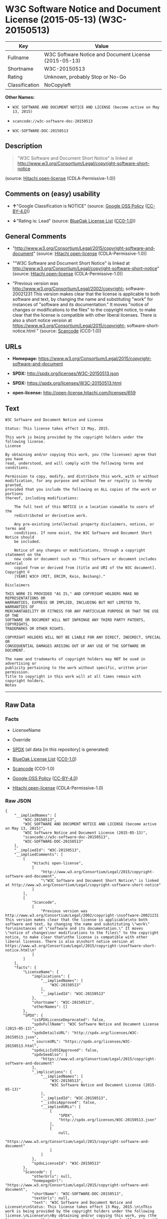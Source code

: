 * W3C Software Notice and Document License (2015-05-13) (W3C-20150513)

| Key              | Value                                                   |
|------------------+---------------------------------------------------------|
| Fullname         | W3C Software Notice and Document License (2015-05-13)   |
| Shortname        | W3C-20150513                                            |
| Rating           | Unknown, probably Stop or No-Go                         |
| Classification   | NoCopyleft                                              |

*Other Names:*

- =W3C SOFTWARE AND DOCUMENT NOTICE AND LICENSE (become active on May 13, 2015)=

- =scancode://w3c-software-doc-20150513=

- =W3C-SOFTWARE-DOC-20150513=

** Description

#+BEGIN_QUOTE
  "W3C Software and Document Short Notice" is linked at
  http://www.w3.org/Consortium/Legal/copyright-software-short-notice
#+END_QUOTE

(source: [[https://github.com/Hitachi/open-license][Hitachi
open-license]] (CDLA-Permissive-1.0))

** Comments on (easy) usability

- *↑*"Google Classification is NOTICE" (source:
  [[https://opensource.google.com/docs/thirdparty/licenses/][Google OSS
  Policy]]
  ([[https://creativecommons.org/licenses/by/4.0/legalcode][CC-BY-4.0]]))

- *↓*"Rating is: Lead" (source:
  [[https://blueoakcouncil.org/list][BlueOak License List]]
  ([[https://raw.githubusercontent.com/blueoakcouncil/blue-oak-list-npm-package/master/LICENSE][CC0-1.0]]))

** General Comments

- "http://www.w3.org/Consortium/Legal/2015/copyright-software-and-document"
  (source: [[https://github.com/Hitachi/open-license][Hitachi
  open-license]] (CDLA-Permissive-1.0))

- ""W3C Software and Document Short Notice" is linked at
  http://www.w3.org/Consortium/Legal/copyright-software-short-notice"
  (source: [[https://github.com/Hitachi/open-license][Hitachi
  open-license]] (CDLA-Permissive-1.0))

- "Previous version was
  http://www.w3.org/Consortium/Legal/2002/copyright- software-20021231
  This version makes clear that the license is applicable to both
  software and text, by changing the name and substituting "work" for
  instances of "software and its documentation." It moves "notice of
  changes or modifications to the files" to the copyright notice, to
  make clear that the license is compatible with other liberal licenses.
  There is also a short notice version at
  https://www.w3.org/Consortium/Legal/2015/copyright-
  software-short-notice.html " (source:
  [[https://github.com/nexB/scancode-toolkit/blob/develop/src/licensedcode/data/licenses/w3c-software-doc-20150513.yml][Scancode]]
  (CC0-1.0))

** URLs

- *Homepage:*
  https://www.w3.org/Consortium/Legal/2015/copyright-software-and-document

- *SPDX:* http://spdx.org/licenses/W3C-20150513.json

- *SPDX:* https://spdx.org/licenses/W3C-20150513.html

- *open-license:* http://open-license.hitachi.com/licenses/659

** Text

#+BEGIN_EXAMPLE
  W3C Software and Document Notice and License

  Status: This license takes effect 13 May, 2015.

  This work is being provided by the copyright holders under the following license.
  License

  By obtaining and/or copying this work, you (the licensee) agree that you have
  read, understood, and will comply with the following terms and conditions.

  Permission to copy, modify, and distribute this work, with or without
  modification, for any purpose and without fee or royalty is hereby granted,
  provided that you include the following on ALL copies of the work or portions
  thereof, including modifications:

      The full text of this NOTICE in a location viewable to users of the
      redistributed or derivative work.
      
      Any pre-existing intellectual property disclaimers, notices, or terms and
      conditions. If none exist, the W3C Software and Document Short Notice should
      be included.

      Notice of any changes or modifications, through a copyright statement on the
      new code or document such as "This software or document includes material
      copied from or derived from [title and URI of the W3C document]. Copyright ©
      [YEAR] W3C® (MIT, ERCIM, Keio, Beihang)."

  Disclaimers

  THIS WORK IS PROVIDED "AS IS," AND COPYRIGHT HOLDERS MAKE NO REPRESENTATIONS OR
  WARRANTIES, EXPRESS OR IMPLIED, INCLUDING BUT NOT LIMITED TO, WARRANTIES OF
  MERCHANTABILITY OR FITNESS FOR ANY PARTICULAR PURPOSE OR THAT THE USE OF THE
  SOFTWARE OR DOCUMENT WILL NOT INFRINGE ANY THIRD PARTY PATENTS, COPYRIGHTS,
  TRADEMARKS OR OTHER RIGHTS.

  COPYRIGHT HOLDERS WILL NOT BE LIABLE FOR ANY DIRECT, INDIRECT, SPECIAL OR
  CONSEQUENTIAL DAMAGES ARISING OUT OF ANY USE OF THE SOFTWARE OR DOCUMENT.

  The name and trademarks of copyright holders may NOT be used in advertising or
  publicity pertaining to the work without specific, written prior permission.
  Title to copyright in this work will at all times remain with copyright holders.
  Notes
#+END_EXAMPLE

--------------

** Raw Data

*** Facts

- LicenseName

- Override

- [[https://spdx.org/licenses/W3C-20150513.html][SPDX]] (all data [in
  this repository] is generated)

- [[https://blueoakcouncil.org/list][BlueOak License List]]
  ([[https://raw.githubusercontent.com/blueoakcouncil/blue-oak-list-npm-package/master/LICENSE][CC0-1.0]])

- [[https://github.com/nexB/scancode-toolkit/blob/develop/src/licensedcode/data/licenses/w3c-software-doc-20150513.yml][Scancode]]
  (CC0-1.0)

- [[https://opensource.google.com/docs/thirdparty/licenses/][Google OSS
  Policy]]
  ([[https://creativecommons.org/licenses/by/4.0/legalcode][CC-BY-4.0]])

- [[https://github.com/Hitachi/open-license][Hitachi open-license]]
  (CDLA-Permissive-1.0)

*** Raw JSON

#+BEGIN_EXAMPLE
  {
      "__impliedNames": [
          "W3C-20150513",
          "W3C SOFTWARE AND DOCUMENT NOTICE AND LICENSE (become active on May 13, 2015)",
          "W3C Software Notice and Document License (2015-05-13)",
          "scancode://w3c-software-doc-20150513",
          "W3C-SOFTWARE-DOC-20150513"
      ],
      "__impliedId": "W3C-20150513",
      "__impliedComments": [
          [
              "Hitachi open-license",
              [
                  "http://www.w3.org/Consortium/Legal/2015/copyright-software-and-document",
                  "\"W3C Software and Document Short Notice\" is linked at http://www.w3.org/Consortium/Legal/copyright-software-short-notice"
              ]
          ],
          [
              "Scancode",
              [
                  "Previous version was http://www.w3.org/Consortium/Legal/2002/copyright-\nsoftware-20021231 This version makes clear that the license is applicable\nto both software and text, by changing the name and substituting \"work\" for\ninstances of \"software and its documentation.\" It moves \"notice of changes\nor modifications to the files\" to the copyright notice, to make clear that\nthe license is compatible with other liberal licenses. There is also a\nshort notice version at https://www.w3.org/Consortium/Legal/2015/copyright-\nsoftware-short-notice.html\n"
              ]
          ]
      ],
      "facts": {
          "LicenseName": {
              "implications": {
                  "__impliedNames": [
                      "W3C-20150513"
                  ],
                  "__impliedId": "W3C-20150513"
              },
              "shortname": "W3C-20150513",
              "otherNames": []
          },
          "SPDX": {
              "isSPDXLicenseDeprecated": false,
              "spdxFullName": "W3C Software Notice and Document License (2015-05-13)",
              "spdxDetailsURL": "http://spdx.org/licenses/W3C-20150513.json",
              "_sourceURL": "https://spdx.org/licenses/W3C-20150513.html",
              "spdxLicIsOSIApproved": false,
              "spdxSeeAlso": [
                  "https://www.w3.org/Consortium/Legal/2015/copyright-software-and-document"
              ],
              "_implications": {
                  "__impliedNames": [
                      "W3C-20150513",
                      "W3C Software Notice and Document License (2015-05-13)"
                  ],
                  "__impliedId": "W3C-20150513",
                  "__isOsiApproved": false,
                  "__impliedURLs": [
                      [
                          "SPDX",
                          "http://spdx.org/licenses/W3C-20150513.json"
                      ],
                      [
                          null,
                          "https://www.w3.org/Consortium/Legal/2015/copyright-software-and-document"
                      ]
                  ]
              },
              "spdxLicenseId": "W3C-20150513"
          },
          "Scancode": {
              "otherUrls": null,
              "homepageUrl": "https://www.w3.org/Consortium/Legal/2015/copyright-software-and-document",
              "shortName": "W3C-SOFTWARE-DOC-20150513",
              "textUrls": null,
              "text": "W3C Software and Document Notice and License\n\nStatus: This license takes effect 13 May, 2015.\n\nThis work is being provided by the copyright holders under the following license.\nLicense\n\nBy obtaining and/or copying this work, you (the licensee) agree that you have\nread, understood, and will comply with the following terms and conditions.\n\nPermission to copy, modify, and distribute this work, with or without\nmodification, for any purpose and without fee or royalty is hereby granted,\nprovided that you include the following on ALL copies of the work or portions\nthereof, including modifications:\n\n    The full text of this NOTICE in a location viewable to users of the\n    redistributed or derivative work.\n    \n    Any pre-existing intellectual property disclaimers, notices, or terms and\n    conditions. If none exist, the W3C Software and Document Short Notice should\n    be included.\n\n    Notice of any changes or modifications, through a copyright statement on the\n    new code or document such as \"This software or document includes material\n    copied from or derived from [title and URI of the W3C document]. Copyright ÃÂ©\n    [YEAR] W3CÃÂ® (MIT, ERCIM, Keio, Beihang).\"\n\nDisclaimers\n\nTHIS WORK IS PROVIDED \"AS IS,\" AND COPYRIGHT HOLDERS MAKE NO REPRESENTATIONS OR\nWARRANTIES, EXPRESS OR IMPLIED, INCLUDING BUT NOT LIMITED TO, WARRANTIES OF\nMERCHANTABILITY OR FITNESS FOR ANY PARTICULAR PURPOSE OR THAT THE USE OF THE\nSOFTWARE OR DOCUMENT WILL NOT INFRINGE ANY THIRD PARTY PATENTS, COPYRIGHTS,\nTRADEMARKS OR OTHER RIGHTS.\n\nCOPYRIGHT HOLDERS WILL NOT BE LIABLE FOR ANY DIRECT, INDIRECT, SPECIAL OR\nCONSEQUENTIAL DAMAGES ARISING OUT OF ANY USE OF THE SOFTWARE OR DOCUMENT.\n\nThe name and trademarks of copyright holders may NOT be used in advertising or\npublicity pertaining to the work without specific, written prior permission.\nTitle to copyright in this work will at all times remain with copyright holders.\nNotes\n",
              "category": "Permissive",
              "osiUrl": null,
              "owner": "W3C - World Wide Web Consortium",
              "_sourceURL": "https://github.com/nexB/scancode-toolkit/blob/develop/src/licensedcode/data/licenses/w3c-software-doc-20150513.yml",
              "key": "w3c-software-doc-20150513",
              "name": "W3C Software and Document (2015-05-13)",
              "spdxId": "W3C-20150513",
              "notes": "Previous version was http://www.w3.org/Consortium/Legal/2002/copyright-\nsoftware-20021231 This version makes clear that the license is applicable\nto both software and text, by changing the name and substituting \"work\" for\ninstances of \"software and its documentation.\" It moves \"notice of changes\nor modifications to the files\" to the copyright notice, to make clear that\nthe license is compatible with other liberal licenses. There is also a\nshort notice version at https://www.w3.org/Consortium/Legal/2015/copyright-\nsoftware-short-notice.html\n",
              "_implications": {
                  "__impliedNames": [
                      "scancode://w3c-software-doc-20150513",
                      "W3C-SOFTWARE-DOC-20150513",
                      "W3C-20150513"
                  ],
                  "__impliedId": "W3C-20150513",
                  "__impliedComments": [
                      [
                          "Scancode",
                          [
                              "Previous version was http://www.w3.org/Consortium/Legal/2002/copyright-\nsoftware-20021231 This version makes clear that the license is applicable\nto both software and text, by changing the name and substituting \"work\" for\ninstances of \"software and its documentation.\" It moves \"notice of changes\nor modifications to the files\" to the copyright notice, to make clear that\nthe license is compatible with other liberal licenses. There is also a\nshort notice version at https://www.w3.org/Consortium/Legal/2015/copyright-\nsoftware-short-notice.html\n"
                          ]
                      ]
                  ],
                  "__impliedCopyleft": [
                      [
                          "Scancode",
                          "NoCopyleft"
                      ]
                  ],
                  "__calculatedCopyleft": "NoCopyleft",
                  "__impliedText": "W3C Software and Document Notice and License\n\nStatus: This license takes effect 13 May, 2015.\n\nThis work is being provided by the copyright holders under the following license.\nLicense\n\nBy obtaining and/or copying this work, you (the licensee) agree that you have\nread, understood, and will comply with the following terms and conditions.\n\nPermission to copy, modify, and distribute this work, with or without\nmodification, for any purpose and without fee or royalty is hereby granted,\nprovided that you include the following on ALL copies of the work or portions\nthereof, including modifications:\n\n    The full text of this NOTICE in a location viewable to users of the\n    redistributed or derivative work.\n    \n    Any pre-existing intellectual property disclaimers, notices, or terms and\n    conditions. If none exist, the W3C Software and Document Short Notice should\n    be included.\n\n    Notice of any changes or modifications, through a copyright statement on the\n    new code or document such as \"This software or document includes material\n    copied from or derived from [title and URI of the W3C document]. Copyright Â©\n    [YEAR] W3CÂ® (MIT, ERCIM, Keio, Beihang).\"\n\nDisclaimers\n\nTHIS WORK IS PROVIDED \"AS IS,\" AND COPYRIGHT HOLDERS MAKE NO REPRESENTATIONS OR\nWARRANTIES, EXPRESS OR IMPLIED, INCLUDING BUT NOT LIMITED TO, WARRANTIES OF\nMERCHANTABILITY OR FITNESS FOR ANY PARTICULAR PURPOSE OR THAT THE USE OF THE\nSOFTWARE OR DOCUMENT WILL NOT INFRINGE ANY THIRD PARTY PATENTS, COPYRIGHTS,\nTRADEMARKS OR OTHER RIGHTS.\n\nCOPYRIGHT HOLDERS WILL NOT BE LIABLE FOR ANY DIRECT, INDIRECT, SPECIAL OR\nCONSEQUENTIAL DAMAGES ARISING OUT OF ANY USE OF THE SOFTWARE OR DOCUMENT.\n\nThe name and trademarks of copyright holders may NOT be used in advertising or\npublicity pertaining to the work without specific, written prior permission.\nTitle to copyright in this work will at all times remain with copyright holders.\nNotes\n",
                  "__impliedURLs": [
                      [
                          "Homepage",
                          "https://www.w3.org/Consortium/Legal/2015/copyright-software-and-document"
                      ]
                  ]
              }
          },
          "Override": {
              "oNonCommecrial": null,
              "implications": {
                  "__impliedNames": [
                      "W3C-20150513",
                      "W3C SOFTWARE AND DOCUMENT NOTICE AND LICENSE (become active on May 13, 2015)"
                  ],
                  "__impliedId": "W3C-20150513"
              },
              "oName": "W3C-20150513",
              "oOtherLicenseIds": [
                  "W3C SOFTWARE AND DOCUMENT NOTICE AND LICENSE (become active on May 13, 2015)"
              ],
              "oDescription": null,
              "oJudgement": null,
              "oCompatibilities": null,
              "oRatingState": null
          },
          "Hitachi open-license": {
              "summary": "http://www.w3.org/Consortium/Legal/2015/copyright-software-and-document",
              "notices": [
                  {
                      "content": "the software and related documentation are provided \"as-is\" and the copyright holder makes no warranties of any kind, either express or implied, including, but not limited to, the implied warranties of merchantability, fitness for a particular purpose, and non-infringement of third party patents, copyrights, trademarks and other rights by use of the software and related documentation. The warranties include, but are not limited to, the warranties of commercial applicability, fitness for a particular purpose, and non-infringement of patents, copyrights, trademarks or other rights of third parties by use of the software or related documentation.",
                      "description": "There is no guarantee."
                  },
                  {
                      "content": "In no event shall the copyright holder be liable for any direct, indirect, special or consequential damages resulting from the use of such software or related documentation."
                  }
              ],
              "_sourceURL": "http://open-license.hitachi.com/licenses/659",
              "content": "This work is being provided by the copyright holders under the following license.\r\n\r\nLicense\r\n\r\nBy obtaining and/or copying this work, you (the licensee) agree that you have read, understood, and will comply with the following terms and conditions.\r\n\r\nPermission to copy, modify, and distribute this work, with or without modification, for any purpose and without fee or royalty is hereby granted, provided that you include the following on ALL copies of the work or portions thereof, including modifications:\r\n\r\n    â¢The full text of this NOTICE in a location viewable to users of the redistributed or derivative work.\r\n    â¢Any pre-existing intellectual property disclaimers, notices, or terms and conditions. If none exist, the W3C Software and Document Short Notice should \r\n     be included.\r\n    â¢Notice of any changes or modifications, through a copyright statement on the new code or document such as \"This software or document includes \r\n     material copied from or derived from [title and URI of the W3C document]. Copyright Â© [YEAR] W3CÂ® (MIT, ERCIM, Keio, Beihang).\"\r\n\r\nDisclaimers\r\n\r\nTHIS WORK IS PROVIDED \"AS IS,\" AND COPYRIGHT HOLDERS MAKE NO REPRESENTATIONS OR WARRANTIES, EXPRESS OR IMPLIED, INCLUDING BUT NOT LIMITED TO, WARRANTIES OF MERCHANTABILITY OR FITNESS FOR ANY PARTICULAR PURPOSE OR THAT THE USE OF THE SOFTWARE OR DOCUMENT WILL NOT INFRINGE ANY THIRD PARTY PATENTS, COPYRIGHTS, TRADEMARKS OR OTHER RIGHTS.\r\n\r\nCOPYRIGHT HOLDERS WILL NOT BE LIABLE FOR ANY DIRECT, INDIRECT, SPECIAL OR CONSEQUENTIAL DAMAGES ARISING OUT OF ANY USE OF THE SOFTWARE OR DOCUMENT.\r\n\r\nThe name and trademarks of copyright holders may NOT be used in advertising or publicity pertaining to the work without specific, written prior permission. Title to copyright in this work will at all times remain with copyright holders.\r\n\r\nNotes\r\n\r\nThis version: http://www.w3.org/Consortium/Legal/2015/copyright-software-and-document\r\n\r\nPrevious version: http://www.w3.org/Consortium/Legal/2002/copyright-software-20021231\r\n\r\nThis version makes clear that the license is applicable to both software and text, by changing the name and substituting \"work\" for instances of \"software and its documentation.\" It moves \"notice of changes or modifications to the files\" to the copyright notice, to make clear that the license is compatible with other liberal licenses.\r\n",
              "name": "W3C SOFTWARE AND DOCUMENT NOTICE AND LICENSE (become active on May 13, 2015)",
              "permissions": [
                  {
                      "actions": [
                          {
                              "name": "Use the obtained source code without modification",
                              "description": "Use the fetched code as it is."
                          },
                          {
                              "name": "Using Modified Source Code"
                          },
                          {
                              "name": "Use the retrieved object code",
                              "description": "Use the fetched code as it is."
                          },
                          {
                              "name": "Use the object code generated from the modified source code"
                          },
                          {
                              "name": "Use the retrieved executable",
                              "description": "Use the obtained executable as is."
                          },
                          {
                              "name": "Use the executable generated from the modified source code"
                          }
                      ],
                      "conditions": null,
                      "description": "Relevant documentation for the software should be treated in the same way as for the software."
                  },
                  {
                      "actions": [
                          {
                              "name": "Distribute the obtained source code without modification",
                              "description": "Redistribute the code as it was obtained"
                          },
                          {
                              "name": "Distribute the obtained object code",
                              "description": "Redistribute the code as it was obtained"
                          },
                          {
                              "name": "Distribute the obtained executable",
                              "description": "Redistribute the obtained executable as-is"
                          }
                      ],
                      "conditions": {
                          "AND": [
                              {
                                  "name": "Give you a copy of the relevant license.",
                                  "type": "OBLIGATION"
                              },
                              {
                                  "name": "Include disclaimers, notices and clauses regarding existing intellectual property",
                                  "type": "OBLIGATION"
                              }
                          ]
                      },
                      "description": "In the event that there are no disclaimers, notices or clauses at all, include a W3C Software and Document Short Notice. If there are no disclaimers, notices, or provisions, include the W3C Software and Document Short Notice, which can be found at \"W3C Software and Document Short Notice\". The link to \"W3C Software and Document Short Notice\" is: http://www.w3.org/Consortium/Legal/copyright-software-short-notice â W3C Software and Document Short Notice Document Short Notice can be found here: here ->[This notice should be placed within redistributed or derivative software code or text when appropriate. particular formulation became active on May 13, 2015, superseding the 2002 version.]$name_of_software: $distribution_URICopyright Â© [$date-of- software] World Wide Web Consortium, (Massachusetts Institute of Technology, European Research Consortium for Informatics and Mathematics, Keio University, Beihang). This work is distributed under the W3CÂ® Software License[1] in the hope that it will be useful, but WITHOUT ANY WARRANTY; without even the implied warranty of MERCHANTABILITY or FITNESS FOR A PARTICULAR PURPOSE.[1] http://www.w3.org/Consortium/Legal/copyright-software<-this far â \" The link to \"2002 Version\" is http://www.w3.org/Consortium/Legalhttp://www.w3.org/Consortium/Legal/2002/copyright-software-short-notice- 20021231.html/â \"Copyright\" link is http://www.w3.org/Consortium/Legal/ipr-noticeâ \"World Wide Web Consortium\" link is http://www.w3.org/â \" The link for \"Massachusetts Institute of Technology\" is http://www.lcs.mit.edu/â The link for \"European Research Consortium for Informatics and Mathematics\" is http://www.ercim.org/â \"Keio University\" can be found at http://www.keio.ac.jp/â \"Beihang\" can be found at http://ev.buaa.edu.cn/"
                  },
                  {
                      "actions": [
                          {
                              "name": "Modify the obtained source code."
                          }
                      ],
                      "conditions": {
                          "AND": [
                              {
                                  "name": "Include disclaimers, notices and clauses regarding existing intellectual property",
                                  "type": "OBLIGATION"
                              },
                              {
                                  "name": "Include a copyright notice in your modified file indicating the original software",
                                  "type": "OBLIGATION",
                                  "description": "Include the following copyright notice:\" This software or document includes material copied from or derived from [title and URI of the W3C document]. Copyright Â© [YEAR] W3CÂ® (MIT, ERCIM, Keio, Beihang).\""
                              }
                          ]
                      },
                      "description": "In the event that there are no disclaimers, notices or clauses at all, include a W3C Software and Document Short Notice. If there are no disclaimers, notices, or provisions, include the W3C Software and Document Short Notice, which can be found at \"W3C Software and Document Short Notice\". The link to \"W3C Software and Document Short Notice\" is: http://www.w3.org/Consortium/Legal/copyright-software-short-notice â W3C Software and Document Short Notice Document Short Notice can be found here: here ->[This notice should be placed within redistributed or derivative software code or text when appropriate. particular formulation became active on May 13, 2015, superseding the 2002 version.]$name_of_software: $distribution_URICopyright Â© [$date-of- software] World Wide Web Consortium, (Massachusetts Institute of Technology, European Research Consortium for Informatics and Mathematics, Keio University, Beihang). This work is distributed under the W3CÂ® Software License[1] in the hope that it will be useful, but WITHOUT ANY WARRANTY; without even the implied warranty of MERCHANTABILITY or FITNESS FOR A PARTICULAR PURPOSE.[1] http://www.w3.org/Consortium/Legal/copyright-software<-this far â \" The link to the \"2002 Version\" is: http://www.w3.org/Consortium/Legalhttp:/www.w3.org/Consortium/Legal/2002/copyright-software-short-notice- 20021231.html/â \"Copyright\" link is http://www.w3.org/Consortium/Legal/ipr-noticeâ \"World Wide Web Consortium\" link is http://www.w3.org/â \" The link for \"Massachusetts Institute of Technology\" is http://www.lcs.mit.edu/â The link for \"European Research Consortium for Informatics and Mathematics\" is http://www.ercim.org/â \"Keio University\" can be found at http://www.keio.ac.jp/â \"Beihang\" can be found at http://ev.buaa.edu.cn/"
                  },
                  {
                      "actions": [
                          {
                              "name": "Distribution of Modified Source Code"
                          },
                          {
                              "name": "Distribute the object code generated from the modified source code"
                          },
                          {
                              "name": "Distribute the executable generated from the modified source code"
                          }
                      ],
                      "conditions": {
                          "AND": [
                              {
                                  "name": "Give you a copy of the relevant license.",
                                  "type": "OBLIGATION"
                              },
                              {
                                  "name": "Include disclaimers, notices and clauses regarding existing intellectual property",
                                  "type": "OBLIGATION"
                              },
                              {
                                  "name": "Include a copyright notice in your modified file indicating the original software",
                                  "type": "OBLIGATION",
                                  "description": "Include the following copyright notice:\" This software or document includes material copied from or derived from [title and URI of the W3C document]. Copyright Â© [YEAR] W3CÂ® (MIT, ERCIM, Keio, Beihang).\""
                              }
                          ]
                      },
                      "description": "In the event that there are no disclaimers, notices or clauses at all, include a W3C Software and Document Short Notice. If there are no disclaimers, notices, or provisions, include the W3C Software and Document Short Notice, which can be found at \"W3C Software and Document Short Notice\". The link to \"W3C Software and Document Short Notice\" is: http://www.w3.org/Consortium/Legal/copyright-software-short-notice â W3C Software and Document Short Notice Document Short Notice can be found here: here ->[This notice should be placed within redistributed or derivative software code or text when appropriate. particular formulation became active on May 13, 2015, superseding the 2002 version.]$name_of_software: $distribution_URICopyright Â© [$date-of- software] World Wide Web Consortium, (Massachusetts Institute of Technology, European Research Consortium for Informatics and Mathematics, Keio University, Beihang). This work is distributed under the W3CÂ® Software License[1] in the hope that it will be useful, but WITHOUT ANY WARRANTY; without even the implied warranty of MERCHANTABILITY or FITNESS FOR A PARTICULAR PURPOSE.[1] http://www.w3.org/Consortium/Legal/copyright-software<-this far â \" The link to the \"2002 Version\" is: http://www.w3.org/Consortium/Legalhttp:/www.w3.org/Consortium/Legal/2002/copyright-software-short-notice- 20021231.html/â \"Copyright\" link is http://www.w3.org/Consortium/Legal/ipr-noticeâ \"World Wide Web Consortium\" link is http://www.w3.org/â \" The link for \"Massachusetts Institute of Technology\" is http://www.lcs.mit.edu/â The link for \"European Research Consortium for Informatics and Mathematics\" is http://www.ercim.org/â \"Keio University\" can be found at http://www.keio.ac.jp/â \"Beihang\" can be found at http://ev.buaa.edu.cn/"
                  },
                  {
                      "actions": [
                          {
                              "name": "Using the copyright holder's name or trademark in software promotion and advertising"
                          }
                      ],
                      "conditions": {
                          "name": "Get special permission in writing.",
                          "type": "REQUISITE"
                      },
                      "description": "The copyright to the software and related documentation is retained by the copyright holder at all times."
                  }
              ],
              "_implications": {
                  "__impliedNames": [
                      "W3C SOFTWARE AND DOCUMENT NOTICE AND LICENSE (become active on May 13, 2015)"
                  ],
                  "__impliedComments": [
                      [
                          "Hitachi open-license",
                          [
                              "http://www.w3.org/Consortium/Legal/2015/copyright-software-and-document",
                              "\"W3C Software and Document Short Notice\" is linked at http://www.w3.org/Consortium/Legal/copyright-software-short-notice"
                          ]
                      ]
                  ],
                  "__impliedText": "This work is being provided by the copyright holders under the following license.\r\n\r\nLicense\r\n\r\nBy obtaining and/or copying this work, you (the licensee) agree that you have read, understood, and will comply with the following terms and conditions.\r\n\r\nPermission to copy, modify, and distribute this work, with or without modification, for any purpose and without fee or royalty is hereby granted, provided that you include the following on ALL copies of the work or portions thereof, including modifications:\r\n\r\n    â¢The full text of this NOTICE in a location viewable to users of the redistributed or derivative work.\r\n    â¢Any pre-existing intellectual property disclaimers, notices, or terms and conditions. If none exist, the W3C Software and Document Short Notice should \r\n     be included.\r\n    â¢Notice of any changes or modifications, through a copyright statement on the new code or document such as \"This software or document includes \r\n     material copied from or derived from [title and URI of the W3C document]. Copyright Â© [YEAR] W3CÂ® (MIT, ERCIM, Keio, Beihang).\"\r\n\r\nDisclaimers\r\n\r\nTHIS WORK IS PROVIDED \"AS IS,\" AND COPYRIGHT HOLDERS MAKE NO REPRESENTATIONS OR WARRANTIES, EXPRESS OR IMPLIED, INCLUDING BUT NOT LIMITED TO, WARRANTIES OF MERCHANTABILITY OR FITNESS FOR ANY PARTICULAR PURPOSE OR THAT THE USE OF THE SOFTWARE OR DOCUMENT WILL NOT INFRINGE ANY THIRD PARTY PATENTS, COPYRIGHTS, TRADEMARKS OR OTHER RIGHTS.\r\n\r\nCOPYRIGHT HOLDERS WILL NOT BE LIABLE FOR ANY DIRECT, INDIRECT, SPECIAL OR CONSEQUENTIAL DAMAGES ARISING OUT OF ANY USE OF THE SOFTWARE OR DOCUMENT.\r\n\r\nThe name and trademarks of copyright holders may NOT be used in advertising or publicity pertaining to the work without specific, written prior permission. Title to copyright in this work will at all times remain with copyright holders.\r\n\r\nNotes\r\n\r\nThis version: http://www.w3.org/Consortium/Legal/2015/copyright-software-and-document\r\n\r\nPrevious version: http://www.w3.org/Consortium/Legal/2002/copyright-software-20021231\r\n\r\nThis version makes clear that the license is applicable to both software and text, by changing the name and substituting \"work\" for instances of \"software and its documentation.\" It moves \"notice of changes or modifications to the files\" to the copyright notice, to make clear that the license is compatible with other liberal licenses.\r\n",
                  "__impliedURLs": [
                      [
                          "open-license",
                          "http://open-license.hitachi.com/licenses/659"
                      ]
                  ]
              },
              "description": "\"W3C Software and Document Short Notice\" is linked at http://www.w3.org/Consortium/Legal/copyright-software-short-notice"
          },
          "BlueOak License List": {
              "BlueOakRating": "Lead",
              "url": "https://spdx.org/licenses/W3C-20150513.html",
              "isPermissive": true,
              "_sourceURL": "https://blueoakcouncil.org/list",
              "name": "W3C Software Notice and Document License (2015-05-13)",
              "id": "W3C-20150513",
              "_implications": {
                  "__impliedNames": [
                      "W3C-20150513",
                      "W3C Software Notice and Document License (2015-05-13)"
                  ],
                  "__impliedJudgement": [
                      [
                          "BlueOak License List",
                          {
                              "tag": "NegativeJudgement",
                              "contents": "Rating is: Lead"
                          }
                      ]
                  ],
                  "__impliedCopyleft": [
                      [
                          "BlueOak License List",
                          "NoCopyleft"
                      ]
                  ],
                  "__calculatedCopyleft": "NoCopyleft",
                  "__impliedURLs": [
                      [
                          "SPDX",
                          "https://spdx.org/licenses/W3C-20150513.html"
                      ]
                  ]
              }
          },
          "Google OSS Policy": {
              "rating": "NOTICE",
              "_sourceURL": "https://opensource.google.com/docs/thirdparty/licenses/",
              "id": "W3C-20150513",
              "_implications": {
                  "__impliedNames": [
                      "W3C-20150513"
                  ],
                  "__impliedJudgement": [
                      [
                          "Google OSS Policy",
                          {
                              "tag": "PositiveJudgement",
                              "contents": "Google Classification is NOTICE"
                          }
                      ]
                  ],
                  "__impliedCopyleft": [
                      [
                          "Google OSS Policy",
                          "NoCopyleft"
                      ]
                  ],
                  "__calculatedCopyleft": "NoCopyleft"
              }
          }
      },
      "__impliedJudgement": [
          [
              "BlueOak License List",
              {
                  "tag": "NegativeJudgement",
                  "contents": "Rating is: Lead"
              }
          ],
          [
              "Google OSS Policy",
              {
                  "tag": "PositiveJudgement",
                  "contents": "Google Classification is NOTICE"
              }
          ]
      ],
      "__impliedCopyleft": [
          [
              "BlueOak License List",
              "NoCopyleft"
          ],
          [
              "Google OSS Policy",
              "NoCopyleft"
          ],
          [
              "Scancode",
              "NoCopyleft"
          ]
      ],
      "__calculatedCopyleft": "NoCopyleft",
      "__isOsiApproved": false,
      "__impliedText": "W3C Software and Document Notice and License\n\nStatus: This license takes effect 13 May, 2015.\n\nThis work is being provided by the copyright holders under the following license.\nLicense\n\nBy obtaining and/or copying this work, you (the licensee) agree that you have\nread, understood, and will comply with the following terms and conditions.\n\nPermission to copy, modify, and distribute this work, with or without\nmodification, for any purpose and without fee or royalty is hereby granted,\nprovided that you include the following on ALL copies of the work or portions\nthereof, including modifications:\n\n    The full text of this NOTICE in a location viewable to users of the\n    redistributed or derivative work.\n    \n    Any pre-existing intellectual property disclaimers, notices, or terms and\n    conditions. If none exist, the W3C Software and Document Short Notice should\n    be included.\n\n    Notice of any changes or modifications, through a copyright statement on the\n    new code or document such as \"This software or document includes material\n    copied from or derived from [title and URI of the W3C document]. Copyright Â©\n    [YEAR] W3CÂ® (MIT, ERCIM, Keio, Beihang).\"\n\nDisclaimers\n\nTHIS WORK IS PROVIDED \"AS IS,\" AND COPYRIGHT HOLDERS MAKE NO REPRESENTATIONS OR\nWARRANTIES, EXPRESS OR IMPLIED, INCLUDING BUT NOT LIMITED TO, WARRANTIES OF\nMERCHANTABILITY OR FITNESS FOR ANY PARTICULAR PURPOSE OR THAT THE USE OF THE\nSOFTWARE OR DOCUMENT WILL NOT INFRINGE ANY THIRD PARTY PATENTS, COPYRIGHTS,\nTRADEMARKS OR OTHER RIGHTS.\n\nCOPYRIGHT HOLDERS WILL NOT BE LIABLE FOR ANY DIRECT, INDIRECT, SPECIAL OR\nCONSEQUENTIAL DAMAGES ARISING OUT OF ANY USE OF THE SOFTWARE OR DOCUMENT.\n\nThe name and trademarks of copyright holders may NOT be used in advertising or\npublicity pertaining to the work without specific, written prior permission.\nTitle to copyright in this work will at all times remain with copyright holders.\nNotes\n",
      "__impliedURLs": [
          [
              "SPDX",
              "http://spdx.org/licenses/W3C-20150513.json"
          ],
          [
              null,
              "https://www.w3.org/Consortium/Legal/2015/copyright-software-and-document"
          ],
          [
              "SPDX",
              "https://spdx.org/licenses/W3C-20150513.html"
          ],
          [
              "Homepage",
              "https://www.w3.org/Consortium/Legal/2015/copyright-software-and-document"
          ],
          [
              "open-license",
              "http://open-license.hitachi.com/licenses/659"
          ]
      ]
  }
#+END_EXAMPLE

*** Dot Cluster Graph

[[../dot/W3C-20150513.svg]]